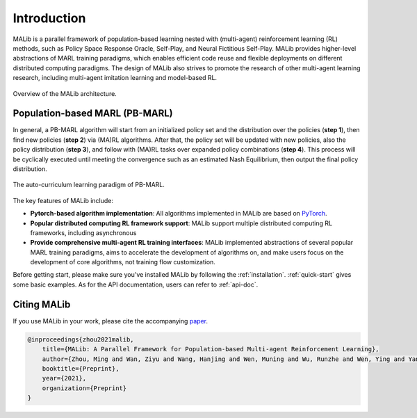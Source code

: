 Introduction
============

MALib is a parallel framework of population-based learning nested with (multi-agent) reinforcement learning (RL) methods, such as Policy Space Response Oracle, Self-Play, and Neural Fictitious Self-Play. MALib provides higher-level abstractions of MARL training paradigms, which enables efficient code reuse and flexible deployments on different distributed computing paradigms. The design of MALib also strives to promote the research of other multi-agent learning research, including multi-agent imitation learning and model-based RL.

.. figure:: ../imgs/Architecture.png
    :align: center

    Overview of the MALib architecture.


Population-based MARL (PB-MARL)
^^^^^^^^^^^^^^^^^^^^^^^^^^^^^^^

In general, a PB-MARL algorithm will start from an initialized policy set and the distribution over the policies (**step 1**), then find new policies (**step 2**) via (MA)RL algorithms. After that, the policy set will be updated with new policies, also the policy distribution (**step 3**), and follow with (MA)RL tasks over expanded policy combinations (**step 4**). This process will be cyclically executed until meeting the convergence such as an estimated Nash Equilibrium, then output the final policy distribution.

.. figure:: ../imgs/pb_marl.png
    :scale: 35%
    :align: center

    The auto-curriculum learning paradigm of PB-MARL. 


The key features of MALib include:

* **Pytorch-based algorithm implementation**: All algorithms implemented in MALib are based on `PyTorch <https://pytorch.org/>`_.
* **Popular distributed computing RL framework support**: MALib support multiple distributed computing RL frameworks, including asynchronous  
* **Provide comprehensive multi-agent RL training interfaces**: MALib implemented abstractions of several popular MARL training paradigms, aims to accelerate the development of algorithms on, and make users focus on the development of core algorithms, not training flow customization. 


Before getting start, please make sure you've installed MALib by following the :ref:`installation`. :ref:`quick-start` gives some basic examples. As for the API documentation, users can refer to :ref:`api-doc`.

Citing MALib
^^^^^^^^^^^^

If you use MALib in your work, please cite the accompanying `paper <https://yingwen.io/malib.pdf>`_.

.. code-block:: bibtex

    @inproceedings{zhou2021malib,
        title={MALib: A Parallel Framework for Population-based Multi-agent Reinforcement Learning},
        author={Zhou, Ming and Wan, Ziyu and Wang, Hanjing and Wen, Muning and Wu, Runzhe and Wen, Ying and Yang, Yaodong and Zhang, Weinan and Wang, Jun},
        booktitle={Preprint},
        year={2021},
        organization={Preprint}
    }

